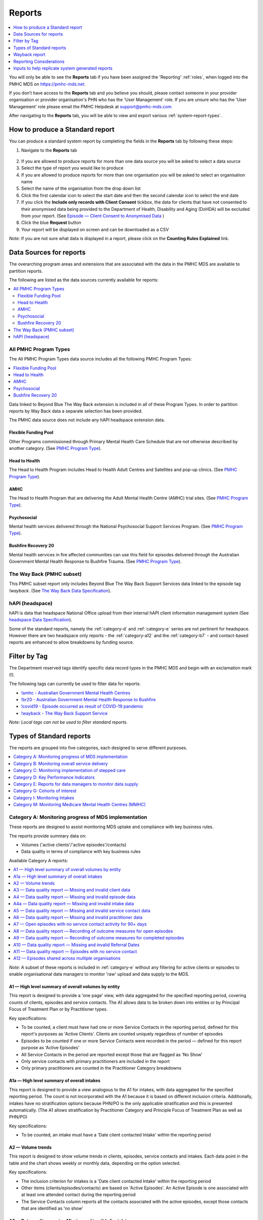 .. _reports:

Reports
=======

.. contents::
   :local:
   :depth: 1

You will only be able to see the **Reports** tab if you have been assigned
the 'Reporting' :ref:`roles`, when logged into the PMHC MDS on https://pmhc-mds.net.

If you don’t have access to the **Reports** tab and you believe you should, please
contact someone in your provider organisation or provider organisation's PHN
who has the 'User Management' role. If you are unsure who has the 'User Management'
role please email the PMHC Helpdesk at support@pmhc-mds.com

After navigating to the **Reports** tab, you will be able to view and export various
:ref:`system-report-types`.

.. figure:: screen-shots/reports.png
   :alt: Reports tab View

.. _produce-system-report:

How to produce a Standard report
^^^^^^^^^^^^^^^^^^^^^^^^^^^^^^^^

You can produce a standard system report by completing the fields in the **Reports**
tab by following these steps:

1. Navigate to the **Reports** tab

.. figure:: screen-shots/reports-system.png
   :alt: Reports tab View

2. If you are allowed to produce reports for more than one data source you
   will be asked to select a data source
3. Select the type of report you would like to produce
4. If you are allowed to produce reports for more than one organisation you
   will be asked to select an organisation name
5. Select the name of the organisation from the drop down list
6. Click the first calendar icon to select the start date and then the second
   calendar icon to select the end date
7. If you click the **Include only records with Client Consent** tickbox, the
   data for clients that have not consented to their anonymised data being
   provided to the Department of Health, Disability and Aging (DoHDA) will be excluded from your report. (See `Episode — Client Consent to Anonymised Data <http://docs.pmhc-mds.com/en/v1/data-specification/data-model-and-specifications.html#dfn-client-consent>`_ )
8. Click the blue **Request** button
9. Your report will be displayed on screen and can be downloaded as a CSV

*Note:* If you are not sure what data is displayed in a report, please click
on the **Counting Rules Explained** link.

.. figure:: screen-shots/reports-sample-system.png
   :alt: Reports tab View


.. _system-report-data-sources:

Data Sources for reports
^^^^^^^^^^^^^^^^^^^^^^^^

The overarching program areas and extensions that are associated with the data
in the PMHC MDS are available to partition reports.

The following are listed as the data sources currently available for reports:

.. contents::
   :local:
   :depth: 3

.. _data-source-all-program-types:

All PMHC Program Types
----------------------

The All PMHC Program Types data source includes all the following PMHC Program Types:

.. contents::
   :local:
   :depth: 3

Data linked to Beyond Blue The Way Back extension is included in all of these Program Types.
In order to partition reports by Way Back data a separate selection has been provided.

The PMHC data source does not include any hAPI headspace extension data.

.. _flexible-funding-pool:

Flexible Funding Pool
+++++++++++++++++++++

Other Programs commissioned through Primary Mental Health Care Schedule that are
not otherwise described by another category. (See `PMHC Program Type <https://docs.pmhc-mds.com/projects/data-specification/en/v4/data-model-and-specifications.html#program-type>`_).

.. _head-to-health:

Head to Health
++++++++++++++

The Head to Health Program includes Head to Health Adult Centres and Satellites
and pop-up clinics. (See `PMHC Program Type <https://docs.pmhc-mds.com/projects/data-specification/en/v4/data-model-and-specifications.html#program-type>`_).

.. _amhc:

AMHC
++++

The Head to Health Program that are delivering the Adult Mental Health Centre (AMHC)
trial sites. (See `PMHC Program Type <https://docs.pmhc-mds.com/projects/data-specification/en/v4/data-model-and-specifications.html#program-type>`_).

.. _psychosocial:

Psychosocial
++++++++++++

Mental health services delivered through the National Psychosocial Support Services
Program. (See `PMHC Program Type <https://docs.pmhc-mds.com/projects/data-specification/en/v4/data-model-and-specifications.html#program-type>`_).

.. _bushfire-recovery-20:

Bushfire Recovery 20
++++++++++++++++++++

Mental health services in fire affected communities can use this field for episodes
delivered through the Australian Government Mental Health Response to Bushfire Trauma.
(See `PMHC Program Type <https://docs.pmhc-mds.com/projects/data-specification/en/v4/data-model-and-specifications.html#program-type>`_).

.. _the-way-back-pmhc-subset:

The Way Back (PMHC subset)
--------------------------

This PMHC subset report only includes Beyond Blue The Way Back Support Services
data linked to the episode tag `!wayback`.  (See `The Way Back Data Specification <https://docs.pmhc-mds.com/projects/data-specification-wayback/en/v3/data-specification/data-model-and-specifications.html>`_).

.. _hapi-headspace:

hAPI (headspace)
----------------

hAPI is data that headspace National Office upload from their internal hAPI
client information management system (See `headspace Data Specification <https://docs.pmhc-mds.com/projects/data-specification-headspace/en/v2/data-specification/data-model-and-specifications.html>`_).

Some of the standard reports, namely the :ref:`category-d` and :ref:`category-e` series are not
pertinent for headspace. However there are two headspace only
reports - the :ref:`category-a12` and the :ref:`category-b7` - and
contact-based reports are enhanced to allow breakdowns by funding source.


.. _system-report-tag-filter:

Filter by Tag
^^^^^^^^^^^^^

The Department reserved tags identify specific data record types in the PMHC MDS and begin with an exclamation mark (!).

The following tags can currently be used to filter data for reports:

* `!amhc - Australian Government Mental Health Centres <https://docs.pmhc-mds.com/projects/data-specification/en/latest/reserved-tags.html?highlight=!amhc#amhc-australian-government-mental-health-centres>`_
* `!br20 - Australian Government Mental Health Response to Bushfire <https://docs.pmhc-mds.com/projects/data-specification/en/latest/reserved-tags.html?highlight=!amhc#br20>`_
* `!covid19 - Episode occurred as result of COVID-19 pandemic <https://docs.pmhc-mds.com/projects/data-specification/en/latest/reserved-tags.html?highlight=!amhc#covid19-australian-government-headtohelp-hubs>`_
* `!wayback - The Way Back Support Service <https://docs.pmhc-mds.com/projects/data-specification-wayback/en/v3/data-specification/identifier-management.html#identifier-pmhc-twb-episode-tag>`_

*Note: Local tags can not be used to filter standard reports.*


.. _system-report-types:

Types of Standard reports
^^^^^^^^^^^^^^^^^^^^^^^^^

The reports are grouped into five categories, each designed to serve different
purposes.

.. contents::
   :local:
   :depth: 1

.. _category-a:

Category A: Monitoring progress of MDS implementation
-----------------------------------------------------

These reports are designed to assist monitoring MDS uptake and compliance with
key business rules.

The reports provide summary data on:

* Volumes ('active clients'/'active episodes'/contacts)
* Data quality in terms of compliance with key business rules

Available Category A reports:

.. contents::
   :local:
   :depth: 1

*Note:* A subset of these reports is included in :ref:`category-e` without
any filtering for active clients or episodes to enable organisational data
managers to monitor 'raw' upload and data supply to the MDS.

.. _category-a1:

A1 — High level summary of overall volumes by entity
++++++++++++++++++++++++++++++++++++++++++++++++++++

This report is designed to provide a 'one page' view, with data aggregated for
the specified reporting period, covering counts of clients, episodes and
service contacts. The A1 allows data to be broken down into entities or by
Principal Focus of Treatment Plan or by Practitioner types.

Key specifications:

* To be counted, a client must have had one or more Service Contacts in the
  reporting period, defined for this report's purposes as 'Active Clients'.
  Clients are counted uniquely regardless of number of episodes
* Episodes to be counted if one or more Service Contacts were recorded in the
  period — defined for this report purpose as 'Active Episodes'
* All Service Contacts in the period are reported except those that are flagged
  as 'No Show'
* Only service contacts with primary practitioners are included in the report
* Only primary practitioners are counted in the Practitioner Category breakdowns

.. _category-a1a:

A1a — High level summary of overall intakes
++++++++++++++++++++++++++++++++++++++++++++++++++++

This report is designed to provide a view analogous to the A1 for intakes,
with data aggregated for the specified reporting period. The count is not incorporated
with the A1 because it is based on different inclusion criteria. Additionally,
intakes have no stratification options because PHN/PO is the only applicable
stratification and this is presented automatically. (The A1 allows stratification
by Practitioner Category and Principle Focus of Treatment Plan as well as PHN/PO)

Key specifications:

* To be counted, an intake must have a 'Date client contacted Intake' within the reporting period

.. _category-a2:

A2 — Volume trends
++++++++++++++++++++++++++

This report is designed to show volume trends in clients, episodes, service contacts
and intakes. Each data point in the table and the chart shows weekly or monthly data,
depending on the option selected.

Key specifications:

* The inclusion criterion for intakes is a 'Date client contacted Intake' within the reporting period
* Other items (clients/episodes/contacts) are based on 'Active Episodes'. An Active Episode is one
  associated with at least one attended contact during the reporting period
* The Service Contacts column reports all the contacts associated with the active episodes, except those
  contacts that are identified as 'no show'

.. _category-a3:

A3 — Data quality report — Missing and invalid client data
++++++++++++++++++++++++++++++++++++++++++++++++++++++++++

The A3 reports are designed to identify Client data elements with significant
amounts of missing or invalid data.

Two formats of this report are offered to users:

.. contents::
   :local:
   :depth: 1

Key specifications:

* Clients to be counted uniquely regardless of number of episodes. To be
  counted, a client must have had one or more Service Contacts in the
  reporting period i.e. ‘Active Clients’
* Service Contacts flagged as ‘No Show’ are not included for this purpose
* Missing/invalid data defined as: Data elements with null or invalid values, or
  where ‘system generated’ codes have been reported to denote ‘not stated’,
  ‘inadequately defined’ or ‘missing’

.. _category-a3-1:

A3-1 — Data quality report — Missing and invalid client data — Summary
''''''''''''''''''''''''''''''''''''''''''''''''''''''''''''''''''''''

Summary format provides a simple listing of missing/invalid data rates for
relevant Client data elements, aggregated across the organisation, region or
nationally.

.. _category-a3-2:

A3-2 — Data quality report — Missing and invalid client data — Detail
''''''''''''''''''''''''''''''''''''''''''''''''''''''''''''''''''''''

Detailed format presents missing/invalid data rates at the entity level (PHN
and Provider Organisation). For this version, the user selects the specific
Client data element to be targeted for the report from a list of possible options.

Missing/invalid client data elements that can be selected for the A3-2
report are:

* Date of Birth
* Date of Birth Flag
* Gender
* ATSI status
* Country of Birth
* Main Language Spoken at Home
* Proficiency in Spoken English

*Note:* For a user with the Reporting role at a single Provider Organisation,
this report is redundant as it would only ever have a single row, which is
already present in the output of the A3-1 report. Therefore this report is
not made available to these users.

.. _category-a4:

A4 — Data quality report — Missing and invalid episode data
+++++++++++++++++++++++++++++++++++++++++++++++++++++++++++

The A4 reports are designed to identify data Episode elements with significant
amounts of missing or invalid data.

Two formats of this report are offered to users:

.. contents::
   :local:
   :depth: 1

Some Episode data elements are not included in the options list as they are
allowed to have a blank value (eg. Episode End Date), or there
is no missing value provided in the specification and the system doesn't allow
blank values to be submitted (eg. Principal Focus of Treatment Plan):

* Client Consent to Anonymised Data
* Episode End Date
* Episode Completion Status
* Episode Start Date
* Medication - Antipsychotics (N05A)
* Medication - Anxiolytics (N05B)
* Medication - Hypnotics and sedatives (N05C)
* Medication - Antidepressants (N06A)
* Medication - Psychostimulants and nootropics (N06B)
* Program Type
* Principal Focus of Treatment Plan

Key specifications:

* Report counts only ‘active episodes’. An Episode is defined as ‘active’ if it
  has one or more Service Contacts recorded in the period
* Service Contacts flagged as ‘No Show’ are not included for this purpose
* Missing/invalid data defined as: Episode data elements with null or invalid
  values, or where ‘system generated’ codes have been reported to denote
  ‘not stated’, ‘inadequately defined’ or ‘missing’

.. _category-a4-1:

A4-1 — Data quality report — Missing and invalid episode data — Summary
'''''''''''''''''''''''''''''''''''''''''''''''''''''''''''''''''''''''

Summary format provides a simple listing of missing/invalid data rates
for relevant Episode data elements, aggregated across the organisation,
region or nationally.

.. _category-a4-2:

A4-2 — Data quality report — Missing and invalid episode data — Detail
''''''''''''''''''''''''''''''''''''''''''''''''''''''''''''''''''''''

Detailed format presents missing/invalid Episode data rates at the
entity level (PHN and Provider Organisation). For this version, the user selects
the specific Episode data element to be targeted for the missing/invalid data
report from a list of possible options.

Missing/invalid episode data elements that can be selected for the A4-2 report
are:

* Episode Referral Date
* Referrer Profession
* Referrer Organisation Type
* Suicide Referral Flag
* GP Mental Health Treatment Plan Flag
* Homelessness flag
* Area of Usual Residence, Postcode
* Labour Force Status
* Employment Participation
* Source of Cash Income
* Health Care Card
* NDIS Participant
* Marital Status
* Principal Diagnosis
* Additional Diagnosis
* Continuity of Support
* Organisation Type Referred to at Episode Conclusion

*Note:* For a user with the Reporting role at a single Provider Organisation,
this report is redundant as it would only ever have a single row, which is
already present in the output of the A4-1 report. Therefore this report is
not made available to these users.

.. _category-a4a:

A4a — Data quality report — Missing and invalid intake data
+++++++++++++++++++++++++++++++++++++++++++++++++++++++++++

The A4a reports are designed to identify data Intake elements with significant
amounts of missing or invalid data.

Two formats of this report are offered to users:

.. contents::
   :local:
   :depth: 1

Some Intake data elements are not included in the options list as they are
allowed to have a blank value (eg. Date referred to other service at Intake conclusion), or there
is no missing value provided in the specification and the system doesn't allow
blank values to be submitted (eg. Program Type):

* Client Consent to Anonymised Data
* Program Type
* Date referred to other service at Intake conclusion
* Referred to Organisation Path

Key specifications:

* Intakes are included if the Date client contacted Intake is during the the reporting period
* Missing/invalid data defined as: Intake data elements with invalid
  values, or where ‘system generated’ codes have been reported to denote
  ‘not stated’, ‘inadequately defined’ or ‘missing’

.. _category-a4a-1:

A4a-1 — Data quality report — Missing and invalid episode data — Summary
''''''''''''''''''''''''''''''''''''''''''''''''''''''''''''''''''''''''

Summary format provides a simple listing of missing/invalid data rates
for relevant Intake data elements, aggregated across the organisation,
region or nationally.

.. _category-a4a-2:

A4a-2 — Data quality report — Missing and invalid episode data — Detail
'''''''''''''''''''''''''''''''''''''''''''''''''''''''''''''''''''''''

Detailed format presents missing/invalid Intake data rates at the
entity level (PHN and Provider Organisation). For this version, the user selects
the specific Intake data element to be targeted for the missing/invalid data
report from a list of possible options.

Missing/invalid intake data elements that can be selected for the A4-2 report
are:

* Referrer Profession
* Referrer Organisation Type
* Suicide Referral Flag
* Organisation Type Referred to at Episode Conclusion

*Note:* For a user with the Reporting role at a single Provider Organisation,
this report is redundant as it would only ever have a single row, which is
already present in the output of the A4a-1 report. Therefore this report is
not made available to these users.

.. _category-a5:

A5 — Data quality report — Missing and invalid service contact data
+++++++++++++++++++++++++++++++++++++++++++++++++++++++++++++++++++

The A5 reports are designed to identify Service Contact data elements with
significant amounts of missing or invalid data.

Two formats of this report are offered to users:

.. contents::
   :local:
   :depth: 1

Episodes that only have contacts marked "no show" are included in this report.

Some service contact data elements are not included in the options list as there
is no missing value provided in the specification and the system doesn't allow
blank values to be submitted:

* Service Contact Date
* Service Contact Final
* Service Contact Type
* Service Contact Modality
* Service Contact Duration
* Service Contact Copayment
* Service Contact Client Participation Indicator
* Service Contact No Show

.. note::
   When the **hAPI** Data Source is selected an extra **Funding Source** selector
   is provided for all A5 reports. Unlike the :ref:`category-b7`, which has 8
   funding categories (including Missing), the filters on the A5 are less
   fine grained and include only 5 funding categories (including 'Missing').

.. _category-a5-1:

A5-1 — Data quality report — Missing and invalid service contact data — Summary
'''''''''''''''''''''''''''''''''''''''''''''''''''''''''''''''''''''''''''''''

Summary format provides a simple listing of missing/invalid data rates
for relevant Service Contact data elements, aggregated across the
organisation, region or nationally.

.. _category-a5-2:

A5-2 — Data quality report — Missing and invalid service contact data — Detail
'''''''''''''''''''''''''''''''''''''''''''''''''''''''''''''''''''''''''''''''

Detailed format presents missing/invalid Service Contact data rates at
the entity level (PHN and Provider Organisation). For this version, the user
selects the Service Contact data to be targeted for the missing/invalid data
report from a list of possible options.

Missing/invalid episode data elements that can be selected for the A5-2 report
are:

* Service Contact Postcode
* Service Contact Participants
* Service Contact Venue
* Service Contact Interpreter Used
* Service Contact Type
* Service Contact Duration
* Service Contact Start Time

*Note:* For a user with the Reporting role at a single Provider Organisation,
this report is redundant as it would only ever have a single row, which is
already present in the output of the A5-1 report. Therefore this report is
not made available to these users.

.. _category-a6:

A6 — Data quality report — Missing and invalid practitioner data
++++++++++++++++++++++++++++++++++++++++++++++++++++++++++++++++

The A6 reports are designed to identify Practitioner data elements with
significant amounts of missing data.

Two formats of this report are offered to users:

.. contents::
   :local:
   :depth: 1

Key specifications:

* Report is confined only to ‘active practitioners’. A Practitioner is defined as
  ‘active’ if it they have recorded one or more Service Contacts in the period
* Service Contacts flagged as ‘No Show’ are not included for this purpose

.. _category-a6-1:

A6-1 — Data quality report — Missing and invalid practitioner data — Summary
''''''''''''''''''''''''''''''''''''''''''''''''''''''''''''''''''''''''''''

Summary format provides a simple listing of missing/invalid data rates
for relevant data elements, aggregated across the organisation, region or
nationally.

.. _category-a6-2:

A6-2 — Data quality report — Missing and invalid practitioner data — Detail
'''''''''''''''''''''''''''''''''''''''''''''''''''''''''''''''''''''''''''

Detailed format presents missing/invalid data rates at the entity level
(PHN and Provider Organisation). For this version, the user selects the
Practitioner data to be targeted for the missing/invalid data report from a list
of options.

Missing/invalid episode data elements that can be selected for the A6-2
report are:

* Practitioner Category
* ATSI Cultural Training Flag
* Practitioner Year of Birth
* Gender
* Aboriginal and Torres Strait Islander Status

*Note:* For a user with the Reporting role at a single Provider Organisation,
this report is redundant as it would only ever have a single row, which is
already present in the output of the A6-1 report. Therefore this report is
not made available to these users.

.. _category-a7:

A7 — Open episodes with no service contact activity for 90+ days
++++++++++++++++++++++++++++++++++++++++++++++++++++++++++++++++

The A7 report is designed to allow monitoring of adherence to the requirement
to close episodes where there are no further services scheduled for the client.

Setting of the 90 day threshold does not imply a strict business rule to close
episodes where no contact has occurred for this period, but rather to identify
episodes that may warrant review.

Key specifications:

* Open Episodes defined as those without an End Date or an End Date after the
  end date of the report
* Service Contacts flagged as ‘No Show’ are not included for this purpose

Unlike the A8 report, this report has no requirement to start during the reporting period.

.. _category-a8:

A8 — Data quality report — Recording of outcome measures for open episodes
++++++++++++++++++++++++++++++++++++++++++++++++++++++++++++++++++++++++++

The A8 report is designed to show the percentage of open (not yet completed)
episodes that have an outcome measure recorded at the Episode Start collection
occasion. Its purpose is to allow monitoring of adherence to the minimum
requirements for outcome recording — i.e. measures to be recorded at Episode
Start and Episode End.

Report A9 examines a related aspect — the extent to which Completed Episodes
have both Episode Start and Episode End measures.

Key specifications:

* Open Episodes defined as those without an End Date or an End Date after the
  end date of the report
* For this report, Episodes must also have an Episode Start Date equal to or greater than
  the report start date
* Only Episodes with one or more Service Contacts in the reporting period are
  included in the analysis (referred to as 'active episodes')
* Service Contacts flagged as ‘No Show’ are not included for this purpose
* Measures that have a total score of ‘99 = Not stated / Missing’ are invalid and counted as ‘no measure’

.. _category-a9:

A9 — Data quality report — Recording of outcome measures for completed episodes
+++++++++++++++++++++++++++++++++++++++++++++++++++++++++++++++++++++++++++++++

The A9 report is designed to show the percentage of completed episodes that have
outcome measures recorded. Its purpose is to allow monitoring of adherence to
the minimum requirements for outcome recording — i.e. measures to be recorded
at Episode Start and Episode End.

*Note:* that unlike the requirements set out in	at Episode Start and Episode End.
:ref:`category-out-3` for the Out series reports where the same measure must be
collected at start and finish, the A9 will accept any combination of measures
provided there is at least one at the start of the episode and one at the end
of the episode.

Key specifications:

* Episodes must have an Episode End Date within the reporting period.
* Episodes must have had one or more Service Contacts not flagged as ‘No Show’,
  but not necessarily during the reporting period
* Measures that have a total score of ‘99 = Not stated / Missing’ are invalid and counted as ‘no measure’

.. _category-a10:

A10 — Data quality report — Missing and invalid Referral Dates
++++++++++++++++++++++++++++++++++++++++++++++++++++++++++++++

The A10 report is designed to show the counts of episodes with missing and
invalid Referral Dates. Its purpose is to allow monitoring of adherence to the
minimum requirements for outcome recording — i.e. measures to be recorded at
Episode Start and Episode End. For this report there are no date selections.

Key specifications:

* The three columns relating to Service Contacts ignore contacts flagged as ‘No Show’
* The Service Contact used in Episodes with Referral date is the one with the
  earliest date that is also not marked as ‘No Show’
* Referral > Date 1 year before Service Contact is defined as a Referral Date
  more than 365 days prior to the earliest (non no-show) Service Contact

.. _category-a11:

A11 — Data quality report — Episodes with no service contact
++++++++++++++++++++++++++++++++++++++++++++++++++++++++++++

The A11 report is designed to show the number of episodes with no service
contact. Episodes with and without referral dates are reported separately.
Note that there are no date selectors on this report - it shows every recorded
episode that has no (non no-show) Service Contact.

Key specification:

* Episodes that only have contacts marked "no show" are included in this report.

.. _category-a12:

A12 — Episodes shared across multiple organisations
+++++++++++++++++++++++++++++++++++++++++++++++++++

This report applies to hAPI (headspace) data only.

The PMHC model specifies that all activity (service contacts and collection
occasions) for an episode must occur at the same organisation. The headspace
model allows an episode of care to be delivered by multiple organisations.
For compatibility with the PMHC, reports based on hAPI data exclude episodes
(and corresponding service contacts, collection occasions and potentially
clients) that involve more than one organisation.

For each entity (headspace centre or PHN) the A12 reports 2 lines:

* "As lead organisation"
* "As delivery organisation"

The headspace enhancement of the PMHC MDS model adds a "delivery organisation"
to both the service contact records and the collection occasion records. This
can be different to the organisation that initiated the episode (the
"lead organisation"). The A12 reports any episode that has at least one
collection occasion or service contact delivered by an organisation that
is not the lead organisation. Thus any particular organisation can operate
in lead and/or delivery context.

The "As lead organisation" means the entity initiated the episode but at
least one collection occasion or service contact was delivered away from
that entity. All activity pertaining to such episodes is reported in this row.

"As delivery organisation" reports all activity for all episodes the entity
was not the lead organisation for, but delivered at least one collection
occasion or service contact for. This second view is a better indicator of
work that an organisation was involved with but does not get included in the bulk
of the headspace reports. Note that a single episode can appear more than
once in the "As delivery organisation" line but only ever once in the "As
lead organisation" line.

The A12 tallies the number of contacts/episodes/contacts/collections occasions
that are delivered by multiple organisations. It is based on
`Active Episodes <https://docs.pmhc-mds.com/projects/data-specification/en/v2/data-model-and-specifications.html#active-episode>`_,
and the number of episodes delivered at multiple organisations is what is reported in the "Active Episodes" column.

The "Service Contacts" column counts all the non no-show contacts in the
reporting period that are associated with the `Active Episodes <https://docs.pmhc-mds.com/projects/data-specification/en/v2/data-model-and-specifications.html#active-episode>`_.
Similarly the `Active Clients <https://docs.pmhc-mds.com/projects/data-specification/en/v2/data-model-and-specifications.html#active-client>`_
is the enumeration of all clients for whom ALL episodes
active during the reporting period were delivered at multiple organisations.
A single episode during the reporting period delivered at only one
organisation excludes client from this count.

.. _category-b:

Category B: Monitoring overall service delivery
-----------------------------------------------

These reports are designed to present a range of data in the form of summary
tables. Their purpose is to allow the user to monitor overall service delivery
based on counts of clients, episodes, and service contacts, stratified in
various ways that depend on the data being sourced.

There are five reports in this series, each covering a specific data category
(Clients, Episode, Service Contacts, Provider Organisations, and Practitioners).

.. contents:: Available category B reports
   :local:
   :depth: 1

.. _category-b1:

B1 — Activity report — Client characteristics
+++++++++++++++++++++++++++++++++++++++++++++

The B1 report is designed to allow selection of a Client
stratification variable of interest, with a menu of options covering all
core Client data fields.

Key specifications:

* Client to be counted uniquely regardless of number of episodes. To be
  counted, a client must have had one or more Service Contacts in the
  reporting period
* Counts of Episodes to be based only on 'active' Episodes, defined as those
  that had one or more Service Contacts recorded in the period
* Service Contacts flagged as ‘No Show’ are not included for this purpose
* Age is calculated at start of episode
* Only service contacts with primary practitioners are included in the report

.. _category-b2:

B2 — Activity report — Episode characteristics
++++++++++++++++++++++++++++++++++++++++++++++

The B2 report is designed to allow selection of an Episode stratification
variable of interest, with a menu of options covering all core Episode data
fields.

Key specifications:

* An Episode is defined as 'active' and in-scope for inclusion in this report
  if it had one or more Service Contacts recorded in the period. No distinction
  is made between Open and Completed Episodes, except for the "Organisation
  Referred to at Episode Conclusion" which only applies to closed episodes
* Service Contacts flagged as ‘No Show’ are not included for this purpose
* Only service contacts with primary practitioners are included in the report
* :ref:`interp_remoteness_counts` is pertinent to the B2 report

.. _category-b2a:

B2a — Activity report — Intake characteristics
++++++++++++++++++++++++++++++++++++++++++++++

The B2a report is designed to allow selection of an Intake stratification
variable of interest, with a menu of options covering all core Intake data
fields.

Key specifications:

* To be counted, an intake must have a Date client contacted Intake within the reporting period

.. _category-b3:

B3 — Activity report — Service Contact characteristics
++++++++++++++++++++++++++++++++++++++++++++++++++++++

The B3 report is designed to allow selection of a Service Contact
stratification variable of interest, with a menu of options covering all
core Service Contact fields.

.. note::
   When the **hAPI** Data Source is selected an extra **Funding Source** selector
   is provided for the B3 report. Unlike the :ref:`category-b7`, which has 8
   funding categories (including Missing), the filters on the B3 are less
   fine grained and include only 5 funding categories (including 'Missing').

Key specifications:

* Reporting by ‘Service Contact No Show’ element counts all service contacts
  by whether they are flagged as ‘No Show’
* Otherwise, Service Contacts flagged as ‘No Show’ are not included in this report
* Only service contacts with primary practitioners are included in the report
* :ref:`interp_remoteness_counts` is pertinent to the B3 report

.. _category-b4:

B4 — Activity report — Provider Organisation characteristics
++++++++++++++++++++++++++++++++++++++++++++++++++++++++++++

The B4 report is designed to allow selection of a Provider Organisation
stratification variable of interest, with a menu of options covering all
core Provider Organisation data fields.

Key specifications:

* A Provider Organisation is defined as 'active' if it has recorded and in-scope
  for this report if there is one or more Service Contacts recorded for the
  Provider Organisation in the period
* Service Contacts flagged as ‘No Show’ are not included for this purpose
* Only service contacts with primary practitioners are included in the report

.. _category-b5:

B5 — Activity report — Practitioner characteristics
+++++++++++++++++++++++++++++++++++++++++++++++++++

The B5 report is designed to allow selection of a Practitioner stratification
variable of interest, with a menu of options covering all core Practitioner
data fields.

Key specifications:

* A Primary Practitioner is defined as 'active' and in-scope for this report if they
  have recorded one or more Service Contacts in the period
* Service Contacts flagged as ‘No Show’ are not included for this purpose
* Only service contacts with primary practitioners are included in the report

.. _category-b6:

B6 — Client Outcomes
++++++++++++++++++++

The B6 report is an extension of the outcome indicators that note significant
clinical changes between episode start and finish. Out-1 and Out-2
(:ref:`category-out-1-2`) are restricted to episodes with a Principal Focus of
Treatment Plan classified as "Low intensity psychological interventions" and
"Psychological therapies delivered by mental health professionals"
respectively. The B6 extends this to any type of focus.

* The change for an episode is based on the effect size statistic which is
  defined as (score at episode start − score at episode end) / standard
  deviation of episode start scores for all episodes
* Effect sizes of +0.5 or more constitute 'Significant improvement',
  −0.5 or less constitute 'Significant deterioration'.
  Effect sizes between −0.5 and 0.5 indicate 'No significant change'
* :ref:`interp_remoteness_counts` is pertinent to the B6 report

.. _category-b7:

B7 — Activity Report — hAPI Funding Source
++++++++++++++++++++++++++++++++++++++++++

This report applies to hAPI (headspace) data only.

Unlike data reported by PHNs, which is funded exclusively by the PHNs, data
reported to hAPI is funded by many different sources. The B7 report provides
a detailed breakdown of the funding source under which service contacts where
delivered. Only non no-show contacts during the reporting period are included.

In addition, the B7 aggregates the contacts into episode and client counts.
An episode may have activity with more than one funding source, in which case
it will be counted in every row for which it has a contact funded by the
pertinent source. Unless all contacts for all episodes are funded by the
same source, the total number of episodes reported will be lower than the
sum of the number of episodes in all funding sources. The same principle
applies to Client counts.

Key specifications:

* Service Contacts flagged as ‘No Show’ are not included for this purpose
* Only service contacts with primary practitioners are included in the report

.. _category-b8:

B8 — YES PHN index
++++++++++++++++++

This report applies to YES-PHN data only.

Your Experience of Service Primary Health Network (YES-PHN) Survey aims to help
providers and consumers to work together to build better services. Completion of
the survey is voluntary. All information collected in this survey is anonymous.

Detailed description and explanation about using and interpreting the YES-PHN
is available at https://www.amhocn.org/__data/assets/pdf_file/0018/700452/yes_phn_guidance_v1.0_20200408.pdf.
The YES PHN index in the B8 report reflects the definition in this document and
reports the proportion of respondents with an experience of service score over 80.

The B8 report provides a summary average experience score, outcome score and
YES-PHN index. Only completed YES-PHN surveys during the reporting period are
included.

Key specifications:

* The collection date must be within the reporting period
* Any YES-PHN surveys with more than half of the items missing is excluded

.. _category-b9:

B9 - Activity Report - Number of practitioners
++++++++++++++++++++++++++++++++++++++++++++++

The B9 is designed to monitor the composition of multi-practitioner teams delivering
a single contact. It counts the number of contacts made up of different sized
practitioner teams. It reports both the total number of practitioners involved
with each contact, and the number of unique practitioner categories involved.

Over time, the PMHC has recorded practitioners in three different ways. Initially
only a single practitioner (and their category) was recorded. With the introduction
of Head To Health programs it was expanded to also include a count of different
practitioner categories. With the release of version 4 all practitioners and
their categories can be recorded. The B9 does not adjust for these historical
changes, so therefore contacts conducted prior to version 4 will always be
counted in the ‘1’ column for both Number of Practitioners and Number of
Practitioner Categories.

Key specifications:

* The contact must not be a “no show” contact
* The contact must take place during the reporting period


.. _category-c:

Category C: Monitoring implementation of stepped care
-----------------------------------------------------

This group of reports is based on composite data, built from cross-tabulation of
data drawn from multiple levels of the PMHC data model – Clients, Episodes, Service
Contacts, Practitioners.

Their purpose is to allow the user to monitor selected aspects of the implementation
of the stepped care model.

The stepped care reports represent work in progress and will be subject to ongoing
improvement with PHN feedback on their utility.

.. contents:: Available category C reports
   :local:
   :depth: 1

.. _category-c1:

C1 — Stepped care report — Episode type by Client characteristics
+++++++++++++++++++++++++++++++++++++++++++++++++++++++++++++++++

Purpose: To provide summary information on the characteristics of clients who
receive different types of services, grouped by ‘episode type’.

Client data fields to be selected by user from a list of options.

Key specifications:

* Only ‘active episodes’ are reported. An Episode is defined as ‘active’ and
  in scope for inclusion in this report if it had one or more Service Contacts
  recorded in the period. No distinction is made between Open and Completed
  Episodes
* Service Contacts flagged as ‘No Show’ are not included for this purpose.
* Counts shown in the report refer to Episodes, and are displayed as numbers
  or percent column based on user selection
* Age is calculated at start of episode
* A client can fall into multiple age groups because they may have multiple 
  episodes within the reporting period

Client data elements that can be selected for the C1 report are:

* Client age group based on Date of Birth, grouped to the following categories:

  * 0-11, 12-17, 18-24, 25-64, 65+
 
* Indigenous status
* Area of Usual Residence

  * Grouped by Remoteness Classification (Major Cities, Outer Regional,
    Inner Regional, Remote, Very Remote)

* Principal diagnosis — High level grouping

  * Anxiety disorders
  * Affective (Mood) disorders
  * Substance use disorders
  * Psychotic disorder
  * Disorders with onset usually occurring in childhood and adolescence
    not listed elsewhere
  * Other mental disorder
  * No formal mental disorder but subsyndromal problem

* Gender
* Country of Birth – grouped to high level categories
* :ref:`interp_remoteness_counts` is pertinent to the C1 report

.. _category-c2:

C2 — Stepped care report – Episode Type by Service Contacts Type
++++++++++++++++++++++++++++++++++++++++++++++++++++++++++++++++

Purpose: To provide summary information on the types of service contacts delivered
within each of the episode types.

Key specifications:

* Only ‘active episodes’ are reported. An Episode is defined as ‘active’ and
  in scope for inclusion in this report if it had one or more Service Contacts
  recorded in the period. No distinction is made between Open and Completed
  Episodes
* Service Contacts flagged as ‘No Show’ are not included for this purpose
* Counts shown in the report refer to Episodes, and are displayed as numbers
  or percent rows based on user selection

.. _category-c3:

C3 — Stepped care report – Episode Type by Service Contact Intensity
++++++++++++++++++++++++++++++++++++++++++++++++++++++++++++++++++++

Purpose: To provide summary information on the volumes of service delivered
within each of the episode types.

Key specifications:

* Only ‘active episodes’ are reported. An Episode is defined as ‘active’ and
  in scope for inclusion in this report if it had one or more Service Contacts
  recorded in the period. No distinction is made between Open and Completed
  Episodes
* Service Contacts flagged as ‘No Show’ are not included for this purpose
* Counts shown in the report refer to Episodes, and are displayed as numbers
  or percent rows based on user selection
* Total Clients is a unique count of clients, not the sum of the individual rows.
  Clients may be counted in more than one row

.. _category-d:

Category D: Key Performance Indicators
--------------------------------------

A set of 13 key performance indicators was introduced in July 2016, designed to monitor the
progress of mental health reforms being led by Primary Health Networks (PHNs). The indicators
covered activities related to the delivery of services in six priority areas set by government, along
with two overarching program management indicators covering integrated service planning and
delivery, and implementation of stepped care models of care.

All 13 indicators were subsequently incorporated in schedules for mental health program funding,
requiring PHNs to report on performance annually. Data sources for the majority of indicators (11)
are derived in full or part from the Primary Mental Health Care Minimum Data Set (PMHC MDS).

The mental health KPIs were introduced prior to the implementation of the current PHN
Performance and Quality Framework (September 2018) and need to be positioned within that policy
framework. One additional indicator was added to the mental health KPIs as a result of the new
framework, bringing the total to 14.

9 of the 14 KPI reports will ultimately be available via the PMHC MDS.

.. contents:: Available category D reports
   :local:
   :depth: 2

The following reports are not available via the PMHC MDS as they require
information that is not derived from the PMHC MDS:

* Eff-1 — Average cost of PHN-commissioned low intensity psychological
  intervention services
* Eff-2 — Average cost of PHN-commissioned psychological therapies delivered by
  mental health professionals
* Eff-3 — Average cost of PHN-commissioned clinical care coordination for people
  with severe and complex mental illness
* Prog-1 — Proportion of PHN annual flexible funding allocated to low intensity
  services, psychological therapies and services for people with severe and
  complex mental illness
* Prog-2 — Formalised partnerships with other regional service providers to
  support integrated regional planning and service delivery


.. _category-acc:

.. _category-acc-1:

.. _category-acc-2:

.. _category-acc-3:


ACC series reports (Acc-1 to Acc-3)
+++++++++++++++++++++++++++++++++++

Purpose: Measure the proportion of regional population receiving PHN-commissioned
specific services.

Please note: For Acc series reports, it's important to keep in mind that the splits
may not always produce the same totals. Clients can have multiple episodes and each
episode can be counted in each group. Using age group as an example, the episode
start date is used to determine a client's age. When a client has multiple episodes,
and their birthday has occurred in the reporting period, each episode can fall
into a different age group.

Additionally, the remoteness classifications are derived using the episode postcode,
but a postcode can belong to multiple remoteness classifications. These reports
will proportion an individual episode across all relevant classifications. For example, postcode 2900 has been classified as both a major city and an inner region.

Key specifications applying to all ACC series reports:

* Only ‘active clients’ are reported. A Client is defined as ‘active’ and
  in scope for inclusion in this report if they had one or more Service Contacts
  recorded in the period.
* Service Contacts flagged as ‘No Show’ are not included for this purpose
* Population is calculated from Estimated Regional Population figures
* KPI is measured in clients per 100,000 population
* Age is calculated at start of episode
* :ref:`interp_remoteness_counts` is pertinent to the Acc series reports

And key specifications for:

.. contents::
   :local:
   :depth: 1

.. _category-acc-1only:

Acc-1 — Access to Low Intensity Services
''''''''''''''''''''''''''''''''''''''''

Purpose: Measure the proportion of regional population receiving PHN-commissioned
low intensity psychological interventions

See :ref:`key specifications for all ACC series reports <category-acc>`, plus:

Key specifications:

* The episode must have a 'Principal Focus of Treatment
  Plan' flagged as 'Low intensity psychological intervention'

.. _category-acc-2only:

Acc-2 — Access to Psychological Services
''''''''''''''''''''''''''''''''''''''''

Purpose: Measure the proportion of regional population receiving PHN-commissioned
psychological therapies delivered by mental health professionals.

See :ref:`key specifications for all ACC series reports <category-acc>`, plus:

Key specifications:

* The episode must have a 'Principal Focus of Treatment
  Plan' flagged as 'Psychological therapy'

.. _category-acc-3only:

Acc-3 — Access to Clinical Care Coordination
''''''''''''''''''''''''''''''''''''''''''''

Purpose: Measure the proportion of regional population receiving PHN-commissioned
clinical care coordination for people with severe and complex mental illness.

See :ref:`key specifications for all ACC series reports <category-acc>`, plus:

Key specifications:

* The episode must have a 'Principal Focus of Treatment
  Plan' flagged as 'Clinical care coordination'

.. _category-app:

.. _category-app-1:

.. _category-app-2:

.. _category-app-3:

APP series reports (App1 to App3)
+++++++++++++++++++++++++++++++++

Key specifications applying to all App series reports:

* Age is calculated at start of episode
* :ref:`interp_remoteness_counts` is pertinent to the App series reports

And key specifications for:

.. contents::
   :local:
   :depth: 1


.. _category-app-1only:

App-1 — Youth receiving youth-specific services
'''''''''''''''''''''''''''''''''''''''''''''''

Purpose: Measure the proportion of regional youth population receiving
youth-specific mental health services.

Key specifications:

* Only ‘active clients’ are reported. A Client is defined as ‘active’ and
  in scope for inclusion in this report if they are aged between 12-24 and had
  one or more Service Contacts recorded in the period. The episode must have a
  'Principal Focus of Treatment Plan' flagged as 'Child and youth-specific mental
  health services'
* Service Contacts flagged as ‘No Show’ are not included for this purpose
* Population is calculated from Estimated Regional Population figures
  for people aged 12-24
* KPI is measured in clients per 100,000 population


.. _category-app-2only:

App-2 — Indigenous Population receiving culturally appropriate services
'''''''''''''''''''''''''''''''''''''''''''''''''''''''''''''''''''''''

Purpose: Measure the proportion of PHN-commissioned mental health
services delivered to the regional Indigenous population where the
services were culturally appropriate.


Key specifications:

* Service contacts are in scope for inclusion in this report if they
  occurred within the reporting period and are not flagged as ‘No Show’
* KPI is measured as the percentage of service contacts which are
  culturally appropriate
* A culturally appropriate service is defined as one that is delivered by
  a service provider that is recorded as of ATSI origin, or employed by an
  Aboriginal Community Controlled Health Service or has indicated that
  they have completed a recognised training programme in the delivery of
  culturally safe services to ATSI peoples
* Only service contacts with primary practitioners are included in the report

.. _category-app-3only:

App-3 — Suicide Risk Followup
'''''''''''''''''''''''''''''

Purpose: Measure the proportion of people referred to PHN-commissioned
services due to a recent suicide attempt or because they are at risk of
suicide, who are followed up within 7 days of referral.

Unlike most reports, this measure includes episodes where no service contact occurs
to ensure all clients are followed up within the required timeframe, allowing for
review of why no contact was made for this risk group.

It is important to keep in mind that Episodes that have not yet commenced do not
have a episode start date. As a result, it is not possible to determine the client's
age at the beginning of the episode. Such clients will be included in the unknown
age group.

Key specifications:

* Only episodes with a referral date within the reporting period are included
* Service contacts which are flagged as ‘No Show’ are not included
* Service contacts where the Client Participation Indicator flag is ‘No’ are not included
* '% Episodes with Suicide Risk Flag %’ counts the proportion of all episodes
  which are flagged as a suicide risk
* Other than in the "% Episodes with Suicide Risk Flag" column, only episodes
  flagged as suicide risk are counted
* Episodes where the first service contact occurred within 7 days are
  tabulated as ‘7 days or less’
* Episodes where no service contact occurred are tabulated as ‘No Service
  Contact Occurred’
* Clients with an uncommenced episode are tabulated as ‘Unknown’ age group
* KPI is measured as percentage of episodes flagged as a suicide risk which
  have a service contact within 7 days

.. _category-out:

.. _category-out-1:

.. _category-out-2:

.. _category-out-3:

Out series reports (Out-1 to Out-3)
+++++++++++++++++++++++++++++++++++

Key specifications applying to all Out series reports:

* Based on all episodes with an Episode End Date falling within the reporting period
* There must be at least one `attended contact <https://docs.pmhc-mds.com/projects/data-specification/en/v2/data-model-and-specifications.html#attended-contact>`_
  associated with the episode but it need not be in the reporting period
* Measures that have an invalid total score of ‘99 = Not stated / Missing’ are excluded
* To be counted as 'Matched', both an initial and final measure of matching type must be recorded. See :ref:`matching_measure_types`.
* Age is calculated at start of episode
* :ref:`interp_remoteness_counts` is pertinent to the Out series reports

*Note:* Matching of measures in the Out series is tighter than that used in :ref:`category-a9`,
so figures may vary between these reports.

And key specifications for:

.. contents::
   :local:
   :depth: 1

.. _category-out-1-2:

Out-1 and Out-2 — Clinical outcomes
'''''''''''''''''''''''''''''''''''

See :ref:`key specifications for all Out series reports <category-out>`, plus:

* These indicators group the :ref:`matched pair <matching_measure_types>` for
  all episodes reported in Out-3 to indicate significant clinical changes between
  episode start and end
* The change for an episode is based on the effect size statistic which is
  defined as (score at episode start — score at episode end) / standard
  deviation of episode start scores for all episodes
* Effect sizes of +0.5 or more constitute 'Significant improvement',
  -0.5 or less constitute 'Significant deterioration'.
  Effect sizes between -0.5 and +0.5 indicate 'No significant change'
* Out-1 includes only episodes identified as "Low intensity psychological
  interventions", Out-2 only those identified as "Psychological therapies
  delivered by mental health professionals"

.. _category-out-3only:

Out-3 — Completion rates for clinical outcome measures
''''''''''''''''''''''''''''''''''''''''''''''''''''''

See :ref:`key specifications for all Out series reports <category-out>`, plus:

* Reports the percentage of episodes completed in the reporting period that
  have outcome measures collected at both episode start and episode finish
* The "All Episodes" columns count episodes regardless of
  their Episode Completion Status
* The "Treatment Concluded" columns only include episodes that have an Episode
  Completion Status of 'Treatment Concluded'; administratively closed episodes
  are excluded
* The KPI % is defined as the number of Treatment Concluded episodes with a
  :ref:`matched pair <matching_measure_types>` divided by the total number of
  Treatment Concluded episodes

.. _matching_measure_types:

Matching measure types
''''''''''''''''''''''

:ref:`Out series reports <category-out>` require initial and final measures
(Collection Occasion Reason 'Episode Start' and 'Episode End') to have valid
total score (not '99 = Not stated / Missing') and to be of matching measure type
as per the following table:

========= ==========
Initial   Final
========= ==========
K5        K5
K10+      K10+
SDQ PC101 SDQ PC201
SDQ PY101 SDQ PY201
SDQ YR101 SDQ YR201
========= ==========

This rule is a little tighter than that used in :ref:`category-a9`, so
figures may vary.

If an episode has more than one measure of the same type at the same collection
occasion (e.g. there are two SDQ-PC values identified as 'Episode start') the
mean score is used.

If an episode has a matched pair for more than one measure type only one is
taken, according to the hierarchy K10+, K5, SDQ_YR, SDQ_PY, SDQ_PC.


.. _category-e:

Category E: Reports for data managers to monitor data supply
------------------------------------------------------------

These reports are designed to assist in monitoring the amount and type of data
that has been input into the MDS.

They are based on a subset of Category A reports but differ in two important ways:

* The reports are based on ‘raw data’, not filtered or trimmed by any data
  quality censoring. Comparable Category A reports restrict the reported data
  by specific edit criteria (e.g., Category A reports are only based on
  ‘active clients’, ‘active episodes’ and ‘active providers’)
* Category A reports are based on date of service contact. Comparable E Category
  reports either use date of modification or date or insertion. Further information
  is provided in the report specific documentation.

Category E reports are specifically designed to enable PHN and Provider
Organisation data managers to monitor upload and data supply to the MDS.

The reports provide summary data on:

* Raw volumes (clients/episodes/service contacts/collection occasions/practitioners) over time periods
* Raw volumes per day (clients/episodes/service contacts/collection occasions/practitioners)

.. contents:: Available category E reports
   :local:
   :depth: 1

.. _category-e1:

E1 — High level summary of overall volumes by entity
++++++++++++++++++++++++++++++++++++++++++++++++++++

This report is designed to provide a ‘one page’ view, with data aggregated for the
specified reporting period, covering counts of clients, episodes, service contacts,
collection occasions and practitioners, without any filtering for business rules.

Key specifications:

* All records to be counted with no filtering
* All dates refer to date of modification, not date of service

.. _category-e2:

E2 — Volume trends
++++++++++++++++++

This report is designed to show volume trends in clients, episodes, service
contacts, collection occasions and practitioners.

Key specifications:

* All records to be counted with no filtering
* All dates refer to date of insertion, not date of service
* Results are cumulative

.. _category-e3:

E3 — Activity per day
+++++++++++++++++++++

This report will show a summary of the number of clients, episodes, service
contacts, collections occasions and practitioners added or modified each day.
Its purpose is to give entities information about when and how much data was
added or modified.

Key specifications:

* All records to be counted with no filtering
* All dates refer to date of modification, not date of service

.. _category-g:

Category G: Cohorts of interest
-------------------------------

.. _category-g1:

G1 — Residential Aged Care Facility Client Outcomes
+++++++++++++++++++++++++++++++++++++++++++++++++++

This report is intended to provide insight into Residential Aged Care Facilities.
It is basically a combination of the A1 - episodes/clients/contacts columns -
and the B6 report - improvement and (pertinent) episode count columns - for RACF activity.
The inclusion criteria is slightly oblique because episode activity is not directly
attributable to RACFs. Instead, the G1 counts attended contacts that took place at an RACF.
Episodes are included if they contain have at least one attended contact that took place at
an RACF.

Key specifications:

* All Service Contacts in the period that have a Service Contact - Venue
  of '8: Residential aged care facility' except those that are flagged
  as 'No Show'
* Episodes to be counted if one or more Service Contacts as defined immediately
  above were recorded in the period
* Clients comprise the clients who were the subject of the episodes defined
  immediately above, and are counted uniquely regardless of number of episodes
* The episode count on the far right is the subset of the 'Episodes N' for which
  there are initial and final measures from the same outcome instrument.
* The change for an episode is based on the effect size statistic which is
  defined as (score at episode start − score at episode end) / standard
  deviation of episode start scores for all episodes
* Effect sizes of +0.5 or more constitute 'Significant improvement',
  −0.5 or less constitute 'Significant deterioration'.
  Effect sizes between −0.5 and 0.5 indicate 'No significant change'

.. _category-i:

Category I: Monitoring Intakes
------------------------------

These reports monitor intakes and dispatches to treatment organisations. Some reports
summarise the results and context of the Initial Assessment and
Referral Decision Support Tool (`IAR-DST <https://docs.iar-dst.online/en/latest/>`_); others
look at the extent of linkage between intake and treatment episodes.

.. contents:: Available category I reports
   :local:
   :depth: 1

.. _category-i1:

I1 — Recommended vs practitioner level of care
++++++++++++++++++++++++++++++++++++++++++++++

The `IAR-DST <https://docs.iar-dst.online/en/latest/>`_ combines ratings on eight
domains describing clinical severity and service needs to suggest a Level of Care.
Levels are best thought of as combinations of interventions that form potential
‘packages’ for people requiring that level of care. There are 5 levels of care,
however in some situations the IAR-DST will recommend a particular level of care
“or higher” - for example ‘3+’. Regardless of the suggestion made by the IAR-DST,
the final decision about the appropriate level is made by a clinician. The I1
cross-tabulates the suggestion made by the tool (Recommended Level of  Care)
against the clinician’s final decision (Practitioner Level of Care)

Key specifications:

.. note::
  As of `11/8/2024 <https://pmhc-mds.com/communications/#/2024/08/11/Update-to-the-PMHC-MDS-v-2-13-0/>`_
  the PMHC MDS supports both `Version 1 and Version 2 of the IAR-DST <https://docs.pmhc-mds.com/projects/data-specification/en/v4/data-model-and-specifications.html#iar-dst>`_. This report does not filter
  by IAR DST version. All IAR DST records are counted.

* The report counts intakes where the client first contacted the service during
  the reporting period for which there is an IAR-DST administration (the date
  the IAR-DST was collected is not relevant)
* Counts in the “Not stated” column indicate that no practitioner rating was recorded


.. _category-i2:

I2 — IAR-DST by K10+
++++++++++++++++++++

This report cross-tabulates the Practitioner Level of Care with the K10+ Score
collected at episode start. It shows the relationship between the level of
psychological distress and the suggested level of care. These variables should
correlate highly.

Key specifications:

.. note::
  As of `11/8/2024 <https://pmhc-mds.com/communications/#/2024/08/11/Update-to-the-PMHC-MDS-v-2-13-0/>`_
  the PMHC MDS supports both `Version 1 and Version 2 of the IAR-DST <https://docs.pmhc-mds.com/projects/data-specification/en/v4/data-model-and-specifications.html#iar-dst>`_. This report does not filter
  by IAR DST version. All IAR DST records where there are a corresponding K10+ record
  collected at episode start are counted.

* The report counts intakes where the client first contacted the service during
  the reporting period for which there is an IAR-DST administration, and a linked
  episode with a valid K10+ score taken during a collection occasion that is
  marked as having a Collection Occasion Reason of “Episode start”
* Intakes where the client first contacted the service during the reporting
  period are included (the date the IAR-DST was collected is not relevant).
* The intake must be associated with a valid K10+ score taken during a collection
  occasion that is marked as having a Collection Occasion Reason of “Episode start”
* Counts in the “Not stated” column indicate that no practitioner rating was recorded


.. _category-i3:

I3 — IAR-DST by Referral In
+++++++++++++++++++++++++++

The I3 reports the Practitioner Level of Care broken down by the type of
referring organisation. It helps describe where clients present as a function of
their required treatment complexity.

Key specifications:

.. note::
  As of `11/8/2024 <https://pmhc-mds.com/communications/#/2024/08/11/Update-to-the-PMHC-MDS-v-2-13-0/>`_
  the PMHC MDS supports both `Version 1 and Version 2 of the IAR-DST <https://docs.pmhc-mds.com/projects/data-specification/en/v4/data-model-and-specifications.html#iar-dst>`_. This report does not filter
  by IAR DST version. All IAR DST records are counted.

* The report counts intakes where the client first contacted the service during
  the reporting period for which there is an IAR-DST administration (the date
  the IAR-DST was collected is not relevant)
* The Referrer Organisation Type is a mandatory field so the total intakes is
  the same as for the I1
* Counts in the “Not stated” column indicate that no practitioner rating was
  recorded


.. _category-i4:

I4 — IAR-DST by Referral Out
++++++++++++++++++++++++++++

The I4 reports the Practitioner Level of Care broken down by the type of
organisation to which the intake service refers the client at the end of the
intake process. It helps describe where clients are sent as a function of their
required treatment complexity.

Key specifications:

.. note::
  As of `11/8/2024 <https://pmhc-mds.com/communications/#/2024/08/11/Update-to-the-PMHC-MDS-v-2-13-0/>`_
  the PMHC MDS supports both `Version 1 and Version 2 of the IAR-DST <https://docs.pmhc-mds.com/projects/data-specification/en/v4/data-model-and-specifications.html#iar-dst>`_. This report does not filter
  by IAR DST version. All IAR DST records are counted.

* The report counts intakes where the client first contacted the service during
  the reporting period for which there is an IAR-DST administration (the date
  the IAR-DST was collected is not relevant)
* The Organisation Type referred to at Intake conclusion is NOT a mandatory
  field so the total intakes may be fewer than the total reported on I1
* Counts in the “Not stated” column indicate that no practitioner rating was
  recorded


.. _category-i5:

I5 — Intake Conclusion Referral Pathway
+++++++++++++++++++++++++++++++++++++++

The I5 summarises the type of service to which an intake process refers a client.
It says nothing about whether that service subsequently has any interaction with
the client, merely that the intake process considered that service type the
appropriate follow up.

The basis for the report is all intakes where the date the client contacted the
intake service falls during the reporting period. The referral pathways enumerated
are based on the “Organisation type referred to at Intake conclusion” variable.
Most of the responses to this variable are grouped into broader categories, but
a few are passed through untouched other than (usually) minor renaming:

“AMHC” -> “AMHC”
“HeadtoHelp / HeadtoHealth” -> “Head To Health”
“Other PHN funded service” -> “Other PHN funded”
“No Referral” -> “None”
“Not stated/Inadequately described” -> “Unknown”

Anything else except a blank is mapped to “External service”. A blank is reported as “Intake not concluded”.

Key specifications:

* The report counts intakes where the client first contacted the service during
  the reporting period

.. _category-i6:

.. _category-i7:

.. _category-i6-and-i7:

I6 — Intake Dispatch Status by Intake Organisation and I7 — Link Status of Episodes Dispatched to Organisation
++++++++++++++++++++++++++++++++++++++++++++++++++++++++++++++++++++++++++++++++++++++++++++++++++++++++++++++

The I6 and I7 comprise a pair of reports intended to help monitor linkage of
intake and treatment (episode) organisation. Recording of such linkages is more
complex than most MDS processes because they can involve data submission by more
than one submitter. The data from intake and treatment organisations can be uploaded
at different times, so potentially only one side of the transaction may be in the
MDS. These reports help identify the extent to which events that can be inferred
to exist have not been submitted.

The I6 looks at what has happened from an intake perspective, the I7 from a
treatment perspective.

The I6 takes all the INTAKES for the chosen organisations (the Total column) and
classifies them as having (the Linked column) or not having (the Unlinked column)
a corresponding Intake Episode record.

The By Treatment Organisation column displays the organisations that recorded
treatment for the intakes in the Linked column. Note that the total for the By
Treatment Organisation column can be higher than that for the Linked column as
a single intake can be associated with more than one treatment episode.

The I7 takes all EPISODES for the chosen organisations (the Total column) and
classifies them as having (the Linked column) or not having (the Unlinked column)
a corresponding Intake Episode record.

The By Intake Organisation column displays the organisation that recorded intake
for the episodes in the Linked column. An episode can only be linked to a single
intake, so in this report the total for By Intake Organisation must be the same
as the total for the Linked column.

Key specifications:

* The Date client contacted Intake must have occurred during the reporting period

.. _category-i8:

I8 — Links Without an Existing Intake
+++++++++++++++++++++++++++++++++++++

The I8 identifies cases where a treatment organisation has submitted an Intake
Episode record, but the corresponding Intake record does not exist in the MDS.
This is possible because different organisations are responsible for these two
types of records and the treatment organisation that provides the Intake Episode
record may do so before the organisation responsible for the intake submits the
Intake record. However an Intake Episode can only be submitted if the organisation
path and intake key of the intake are defined, so the existence of the intake can
be inferred (and identified) even in the absence of the Intake record. This report
shows where the implied intake has not had its record submitted. For any organisation
listed in a row the report counts the “missing” Intake records for which the
organisation is responsible (“Dispatched by”) and those for which it has implied
the existence of an intake by submitting an Intake Episode record (“Dispatched to”).

Key specifications:

* Cases in this report are identified by a combination of Organisation Path and
  Intake Key in the Intake Episode table that do not have a corresponding entry
  in the Intake records in the MDS
* There is no date restriction on this report

.. _category-i9:

I9 — Dispatches to unidentified MDS treatment organisations
+++++++++++++++++++++++++++++++++++++++++++++++++++++++++++

The I9 reports intakes where a client is referred to one or more MDS Reporting
organisation, but no specific organisation is identified in the Referred To Organisation Path field.

*Note:* that an intake may be dispatched to more than one organisation type.

Key specifications:

* The inclusion criterion for intakes is a ‘Date client contacted Intake’ within
  the reporting period
* The intake must indicate one or more dispatches to an ‘Organisation type referred
  to at Intake conclusion’ with a code of 42, 43 or 44 (“AMHC”, “Other PHN funded service”,
  or “HeadtoHelp / HeadtoHealth”)
* The report counts intakes, not dispatches

.. _category-m:

Category M: Monitoring Medicare Mental Health Centres (MMHC)
------------------------------------------------------------

These reports have been introduced to monitor MMHCs, however all except for the
:ref:`category-m6` are pertinent for other program types as well.

.. contents:: Available category M reports
   :local:
   :depth: 1

.. _category-m1:

M1 — Wait time report
+++++++++++++++++++++

Wait time defined as number of days between a client’s intake referral date 
and the date of the client’s first service contact.

Key specifications:

* Fill in

.. _category-m2:

M2 — Age report
+++++++++++++++

Number and proportion of active clients, active episodes and service contacts by age.

Key specifications:

* Only 'active clients' are reported. A Client is defined as 'active' and in
  scope for inclusion in this report if they had one or more active episodes
  in the reporting period, where 'active episode' is defined below.
* Only ‘active episodes’ are reported. An Episode is defined as ‘active’ and
  in scope for inclusion in this report if it had one or more Service Contacts
  recorded in the period. No distinction is made between Open and Completed
  Episodes
* Service Contacts flagged as ‘No Show’ are not included for this purpose.
* Age is calculated at start of episode
* A client can fall into multiple age groups because they may have multiple 
  episodes within the reporting period
* Client age group based on Date of Birth, grouped to the following categories:

  * 0-11, 12-17, 18-25, 26-35, 36-45, 46-55, 56-65, 66-75, 76-85, 86-95, 95+

.. _category-m3:

M3 — Gender report
++++++++++++++++++

Number and proportion of active clients, active episodes and service contacts 
by gender.  

Key specifications:

* Only 'active clients' are reported. A Client is defined as 'active' and in
  scope for inclusion in this report if they had one or more active episodes
  in the reporting period, where 'active episode' is defined below.
* Only ‘active episodes’ are reported. An Episode is defined as ‘active’ and
  in scope for inclusion in this report if it had one or more Service Contacts
  recorded in the period. No distinction is made between Open and Completed
  Episodes
* Service Contacts flagged as ‘No Show’ are not included for this purpose.
* Client gender grouped into categories as per `Client Gender <https://docs.pmhc-mds.com/projects/data-specification/en/latest/data-model-and-specifications.html#client-gender>`_.

.. _category-m4:

M4 — Aboriginal and Torres Strait Islander Status report
++++++++++++++++++++++++++++++++++++++++++++++++++++++++

Number and proportion of active clients, active episodes and service contacts by ATSI status.  

Key specifications:

* Only 'active clients' are reported. A Client is defined as 'active' and in
  scope for inclusion in this report if they had one or more active episodes
  in the reporting period, where 'active episode' is defined below.
* Only ‘active episodes’ are reported. An Episode is defined as ‘active’ and
  in scope for inclusion in this report if it had one or more Service Contacts
  recorded in the period. No distinction is made between Open and Completed
  Episodes
* Service Contacts flagged as ‘No Show’ are not included for this purpose.
* Client ATSI status grouped into categories as per `Aboriginal and Torres Strait Islander <https://docs.pmhc-mds.com/projects/data-specification/en/latest/data-model-and-specifications.html#aboriginal-and-torres-strait-islander-status>`_.

.. _category-m5:

M5 — Intake IAR report
++++++++++++++++++++++

IAR-DST recommended level of care presented as numbers and proportions (Level 1, Level 2, Level 3, Level 4, and Level 5).

Key specifications:

* Fill in

.. _category-m6:

M6 — Intake to MMHC report
++++++++++++++++++++++++++

Number of completed IAR-DST referred into Medicare Mental Health Centres.

Key specifications:

* Fill in

.. _category-m7:

M7 — Service Activity Counts report
+++++++++++++++++++++++++++++++++++

Count of active clients, new episodes, active episodes, closed episodes 
and service contacts in the defined reporting period.  

Key specifications:

* Only 'active clients' are reported. A Client is defined as 'active' and in
  scope for inclusion in this report if they had one or more active episodes
  in the reporting period, where 'active episode' is defined below.
* Only ‘active episodes’ are reported. An Episode is defined as ‘active’ and
  in scope for inclusion in this report if it had one or more Service Contacts
  recorded in the period. No distinction is made between Open and Completed
  Episodes
* 'New episodes' are 'active episodes' which have commenced within the defined reporting period.
* 'Closed episodes' includes all episodes that closed in the defined reporting period, whether
  or not the episode had a service contact within the defined reporting period.
* Service Contacts flagged as ‘No Show’ are not included for this purpose.

.. _category-m8-1:

M8 — Episode of Care Length report Option 1
+++++++++++++++++++++++++++++++++++++++++++

Number of service contacts in an episode of care.

Key specifications:

* Episode end date is within reporting period.
* The episode has at least one attended service contact (inside or outside the reporting period).


.. _category-m8-2:

M8 — Episode of Care Length report Option 2
+++++++++++++++++++++++++++++++++++++++++++

Duration of a client’s episode of care (date of first service contact to date of last service contact) in days.

Key specifications:

* Episode end date is within reporting period.
* The episode has at least one attended service contact (inside or outside the reporting period).

.. _category-m9:

M9 — Service Contact Type report
++++++++++++++++++++++++++++++++

Number and proportion of service contacts by service contact type.

Key specifications:

* Service Contacts flagged as ‘No Show’ are not included for this purpose.
* Service contact type grouped into categories as per `Service Contact Type <https://docs.pmhc-mds.com/projects/data-specification/en/latest/data-model-and-specifications.html#service-contact-type>`_.

.. _category-m10:

M10 — Service Contact Length report
+++++++++++++++++++++++++++++++++++

Number and proportion of service contacts by duration.

Key specifications:

* Service Contacts flagged as ‘No Show’ are not included for this purpose.
* Service contact duraction grouped into categories as per `Duration <https://docs.pmhc-mds.com/projects/data-specification/en/latest/data-model-and-specifications.html#duration>`_.

.. _produce-twb-report:

Wayback report
^^^^^^^^^^^^^^

The Way Back (TWB) Support Service Minimum Data Set is an extension of the
Primary Mental Health Care Minimum Data Set (PMHC MDS).

The Way Back Quarterly reporting function allows users to automatically populate
The Way Back Quarterly Report using data contained in the PMHC MDS. See more at
https://docs.pmhc-mds.com/projects/data-specification-wayback/en/v3/user-documentation/reports-user-guide.html

*NOTE:* the **Wayback** tab will only be displayed when TWB data has been added to the PMHC MDS.

.. _reporting_considerations:

Reporting Considerations
^^^^^^^^^^^^^^^^^^^^^^^^

.. _interp_remoteness_counts:

Interpretation of remoteness counts
-----------------------------------

The PMHC MDS is a de-identified dataset and the Department of Health, Disability and Aging (DoHDA) as custodian is
mindful of its obligations to protect client privacy. One expression of this is the
minimal collection of data locating clients’ residential location. No addresses are
collected, only postcodes. Postcode is a commonly collected data item as it is
non-specific enough to protect privacy but is readily known by most clients. As a
basis for geographic analysis however it is imperfect. Any analysis, breakdown or
comparison of the data within the PMHC MDS by geographic aggregations will be derived
from postcodes, and are therefore subject to caveats and/or interpretation.

The PMHC MDS Remoteness Classification is derived from the client’s Area of usual
residence, postcode. This postcode is mapped using a concordance file to the ABS
defined Remoteness Areas:

* Major Cities of Australia
* Inner Regional Australia
* Outer Regional Australia
* Remote Australia
* Very Remote Australia

A single postcode can be mapped to more than one remoteness area using different weights.
This can result in low number anomalies such as that seen in this example B6 report:

.. figure:: screen-shots/example-b6.png
   :alt: Example B6 report showing anomalies due to mapping a single postcode to more than one remoteness area

Notice that there are 2 episodes in the very remote Australia classification, but these
two episodes are distributed across the **’Significant Improvement’** and **‘No significant change’**
categories in the seemingly impossible proportions of 61.6% and 38.4% respectively.

This is because the client postcodes associated with these episodes include one postcode (0822)
that splits across 3 remoteness classifications, with proportions being defined by the “weight” variable:

+----------+--------+---------------------------+
| Postcode | Weight | Remoteness Area           |
+==========+========+===========================+
| 3065     | 1      | Major Cities of Australia |
+----------+--------+---------------------------+
| 3086     | 1      | Major Cities of Australia |
+----------+--------+---------------------------+
| 0822     | 0.173  | Outer Regional Australia  |
+----------+--------+---------------------------+
| 0822     | 02.03  | Remote Australia          |
+----------+--------+---------------------------+
| 0822     | 0.623  | Very Remote Australia     |
+----------+--------+---------------------------+
| 4490     | 1      | Very Remote Australia     |
+----------+--------+---------------------------+

These weights are applied to each of the 4 episodes, and their change groups, as follows.
Note that the sum of the weights is the same as the total number of episodes:

+-------------+-----------+---------------------------+
| Change      | Weight    | Remoteness Area           |
+=============+===========+===========================+
| No change   | 1.0000000 | Major Cities of Australia |
+-------------+-----------+---------------------------+
| No change   | 1.0000000 | Major Cities of Australia |
+-------------+-----------+---------------------------+
| No change   | 0.1734224 | Outer Regional Australia  |
+-------------+-----------+---------------------------+
| No change   | 0.2034875 | Remote Australia          |
+-------------+-----------+---------------------------+
| No change   | 0.6230901 | Very Remote Australia     |
+-------------+-----------+---------------------------+
| Improvement | 1.0000000 | Very Remote Australia     |
+-------------+-----------+---------------------------+

Compare this source data to the report above.

**Major Cities of Australia** is straightforward: 2 records, both with weights of 1 for a
total of 2 episodes, both of which are in the **No change** group. The next remoteness
category (**Inner Regional Australia**) has an episode count of 0 and is indicated by dashes
in the report, consistent with the source data. After that it gets confusing. The third
category in the report (**Outer Regional Australia**) is also listed as having an episode
count of 0, but in this case change groups have figures rather than dashes, with the
**No significant change** group indicating 100%.

This can be understood looking at the source data where, unlike **Inner Regional Australia**,
there is an **Outer Regional Australia** row. The weight for this row is 0.1734, which
rounds to 0 episodes. However 100% of that 0.1734 of an episode is in the
**No significant change** group, hence the 100% figure for that group, and
the 0% reported for the other two groups.

**Remote Australia** can be understood the same way, in this case 100% of its 0.2035
episodes are also **No significant change** (in fact this is a further 0.2034 of the same
episode that **Outer Regional Australia** constitutes 0.1734 of - the remaining
0.6231 is in **Very Remote Australia**).

Which leaves the final and most confusing category: **Very Remote Australia**. The source
data indicates two records for this category, with weights of 1.000 and 0.6231 for a
total of 1.6231 episodes. This rounds to 2 episodes (which is what is reported), but the
percentages are based on the weighted episodes, so the Significant Improvement group is
1/1.6231 = 0.616 (61.6%). The No Significant Change group has 0.6231/1.6231 = 0.384 (38.4%).

Strictly speaking, the Episode Counts for the 5 Client Remoteness categories are:

+---------------------------+--------+
| Major Cities of Australia | 1.0000 |
+---------------------------+--------+
| Inner Regional Australia  | 0.0000 |
+---------------------------+--------+
| Outer Regional Australia  | 0.1734 |
+---------------------------+--------+
| Remote Australia          | 0.2035 |
+---------------------------+--------+
| Very Remote Australia     | 1.6231 |
+---------------------------+--------+

But to reduce confusion the episode counts have been rounded. Unfortunately this may
increase confusion because it makes it harder to understand the change percentages.

.. _reporting_inputs:

Inputs to help replicate system generated reports
^^^^^^^^^^^^^^^^^^^^^^^^^^^^^^^^^^^^^^^^^^^^^^^^^

Organisations frequently replicate the system reports at a local level for their
own auditing purposes.

Some reports, such as the Out series reports, use extra inputs that cannot be
generated locally.

These inputs are being supplied here to assist organisations who wish to
replicate the system reports.

.. _standard-deviations:

Outcome Measure Standard Deviations
-----------------------------------

Outcome Measure Standard Deviations will be updated in the second
half of August each year.

Current version:

`Download PMHC Outcome Measure Standard Deviations 2024 as XLSX <_static/2024-pmhc-outcome-measure-standard-deviations.xlsx>`_.

Previous versions:

* `Download PMHC Outcome Measure Standard Deviations 2023 as XLSX <_static/2023-pmhc-outcome-measure-standard-deviations.xlsx>`_.
* `Download PMHC Outcome Measure Standard Deviations 2022 as XLSX <_static/2022-pmhc-outcome-measure-standard-deviations.xlsx>`_.
* `Download PMHC Outcome Measure Standard Deviations 2021 as XLSX <_static/2021-pmhc-outcome-measure-standard-deviations.xlsx>`_.
* `Download PMHC Outcome Measure Standard Deviations 2020 as XLSX <_static/2020-pmhc-outcome-measure-standard-deviations.xlsx>`_.
